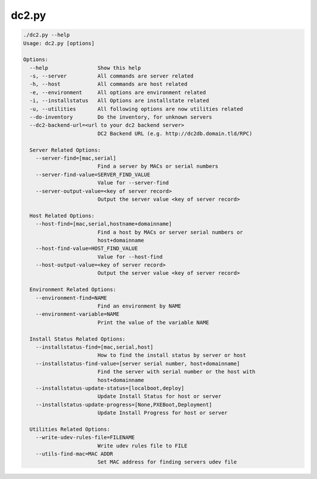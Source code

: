 dc2.py
======

.. code-block:: bash

  ./dc2.py --help
  Usage: dc2.py [options]

  Options:
    --help                Show this help
    -s, --server          All commands are server related
    -h, --host            All commands are host related
    -e, --environment     All options are environment related
    -i, --installstatus   All Options are installstate related
    -u, --utilities       All following options are now utilities related
    --do-inventory        Do the inventory, for unknown servers
    --dc2-backend-url=<url to your dc2 backend server>
                          DC2 Backend URL (e.g. http://dc2db.domain.tld/RPC)

    Server Related Options:
      --server-find=[mac,serial]
                          Find a server by MACs or serial numbers
      --server-find-value=SERVER_FIND_VALUE
                          Value for --server-find
      --server-output-value=<key of server record>
                          Output the server value <key of server record>

    Host Related Options:
      --host-find=[mac,serial,hostname+domainname]
                          Find a host by MACs or server serial numbers or
                          host+domainname
      --host-find-value=HOST_FIND_VALUE
                          Value for --host-find
      --host-output-value=<key of server record>
                          Output the server value <key of server record>

    Environment Related Options:
      --environment-find=NAME
                          Find an environment by NAME
      --environment-variable=NAME
                          Print the value of the variable NAME

    Install Status Related Options:
      --installstatus-find=[mac,serial,host]
                          How to find the install status by server or host
      --installstatus-find-value=[server serial number, host+domainname]
                          Find the server with serial number or the host with
                          host+domainname
      --installstatus-update-status=[localboot,deploy]
                          Update Install Status for host or server
      --installstatus-update-progress=[None,PXEBoot,Deployment]
                          Update Install Progress for host or server

    Utilities Related Options:
      --write-udev-rules-file=FILENAME
                          Write udev rules file to FILE
      --utils-find-mac=MAC ADDR
                          Set MAC address for finding servers udev file
